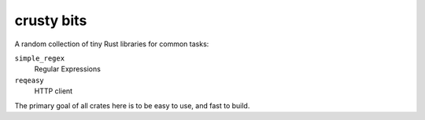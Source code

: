 crusty bits
~~~~~~~~~~~

A random collection of tiny Rust libraries for common tasks:

``simple_regex``
    Regular Expressions
``reqeasy``
    HTTP client

The primary goal of all crates here is to be easy to use, and fast to
build.
